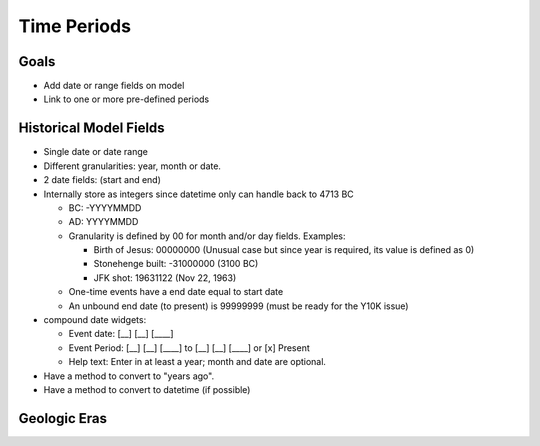 ============
Time Periods
============

Goals
=====

* Add date or range fields on model
* Link to one or more pre-defined periods

Historical Model Fields
=======================

* Single date or date range
* Different granularities: year, month or date.
* 2 date fields: (start and end)
* Internally store as integers since datetime only can handle back to 4713 BC
  
  * BC: -YYYYMMDD
  * AD:  YYYYMMDD
   
  * Granularity is defined by 00 for month and/or day fields. Examples:
    
    * Birth of Jesus: 00000000 (Unusual case but since year is required, its value is defined as 0)
    * Stonehenge built: -31000000 (3100 BC)
    * JFK shot: 19631122 (Nov 22, 1963)
  
  * One-time events have a end date equal to start date
  * An unbound end date (to present) is 99999999 (must be ready for the Y10K issue)
* compound date widgets:
  
  * Event date: [__] [__] [____] 
  * Event Period: [__] [__] [____] to [__] [__] [____] or [x] Present
  * Help text: Enter in at least a year; month and date are optional.

* Have a method to convert to "years ago".
* Have a method to convert to datetime (if possible)

Geologic Eras
=============
